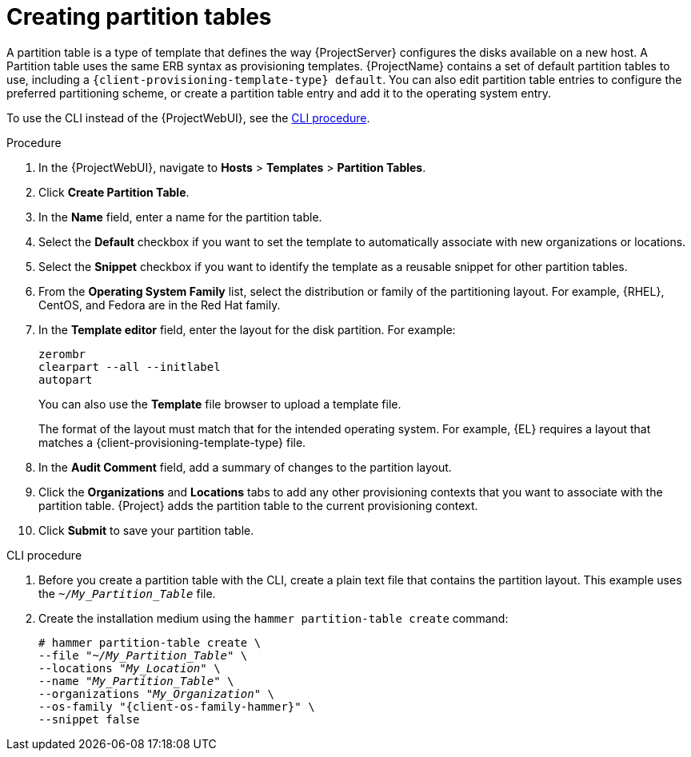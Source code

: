 [id="creating-partition-tables_{context}"]
= Creating partition tables

A partition table is a type of template that defines the way {ProjectServer} configures the disks available on a new host.
A Partition table uses the same ERB syntax as provisioning templates.
{ProjectName} contains a set of default partition tables to use, including a `{client-provisioning-template-type} default`.
You can also edit partition table entries to configure the preferred partitioning scheme, or create a partition table entry and add it to the operating system entry.

To use the CLI instead of the {ProjectWebUI}, see the xref:cli-creating-partition-tables_{context}[].

.Procedure

. In the {ProjectWebUI}, navigate to *Hosts* > *Templates* > *Partition Tables*.
. Click *Create Partition Table*.
. In the *Name* field, enter a name for the partition table.
. Select the *Default* checkbox if you want to set the template to automatically associate with new organizations or locations.
. Select the *Snippet* checkbox if you want to identify the template as a reusable snippet for other partition tables.
. From the *Operating System Family* list, select the distribution or family of the partitioning layout.
ifndef::orcharhino[]
For example, {RHEL}, CentOS, and Fedora are in the Red Hat family.
endif::[]
ifdef::orcharhino[]
{client-os} belongs to the `{client-os-family}` family.
endif::[]
. In the *Template editor* field, enter the layout for the disk partition.
For example:
+
----
zerombr
clearpart --all --initlabel
autopart
----
+
You can also use the *Template* file browser to upload a template file.
+
The format of the layout must match that for the intended operating system.
For example, {EL} requires a layout that matches a {client-provisioning-template-type} file.
. In the *Audit Comment* field, add a summary of changes to the partition layout.
. Click the *Organizations* and *Locations* tabs to add any other provisioning contexts that you want to associate with the partition table.
{Project} adds the partition table to the current provisioning context.
. Click *Submit* to save your partition table.

[id="cli-creating-partition-tables_{context}"]
.CLI procedure
. Before you create a partition table with the CLI, create a plain text file that contains the partition layout.
This example uses the `_~/My_Partition_Table_` file.
. Create the installation medium using the `hammer partition-table create` command:
+
[options="nowrap", subs="+quotes,verbatim,attributes"]
----
# hammer partition-table create \
--file "_~/My_Partition_Table_" \
--locations "_My_Location_" \
--name "_My_Partition_Table_" \
--organizations "_My_Organization_" \
--os-family "{client-os-family-hammer}" \
--snippet false
----
